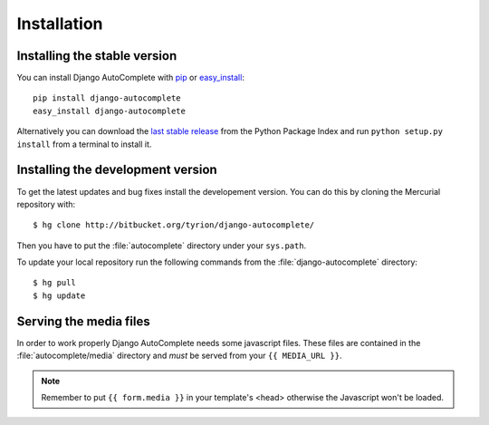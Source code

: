 Installation
============

Installing the stable version
-----------------------------

You can install Django AutoComplete with `pip`_ or `easy_install`_::

    pip install django-autocomplete
    easy_install django-autocomplete

Alternatively you can download the `last stable release`_ from the Python
Package Index and run ``python setup.py install`` from a terminal to
install it.

.. _`pip`: http://pypi.python.org/pypi/pip/
.. _`easy_install`: http://pypi.python.org/pypi/setuptools/
.. _`last stable release`: http://pypi.python.org/pypi/django-autocomplete/

Installing the development version
----------------------------------

To get the latest updates and bug fixes install the developement version.
You can do this by cloning the Mercurial repository with::

    $ hg clone http://bitbucket.org/tyrion/django-autocomplete/

Then you have to put the :file:`autocomplete` directory under your
``sys.path``.

To update your local repository run the following commands from the
:file:`django-autocomplete` directory::

    $ hg pull
    $ hg update

Serving the media files
-----------------------

In order to work properly Django AutoComplete needs some javascript files.
These files are contained in the :file:`autocomplete/media` directory and
*must* be served from your ``{{ MEDIA_URL }}``.

.. note::

    Remember to put ``{{ form.media }}`` in your template's <head> otherwise
    the Javascript won't be loaded.

.. seealso::

    `Static Files <http://docs.djangoproject.com/en/dev/howto/static-files/>`_
        How to correctly serve static files.

    :ref:`media-files-configuration`
        How to customize the media files of Django AutoComplete.


.. _`How to serve static files`: http://docs.djangoproject.com/en/dev/howto/static-files/
